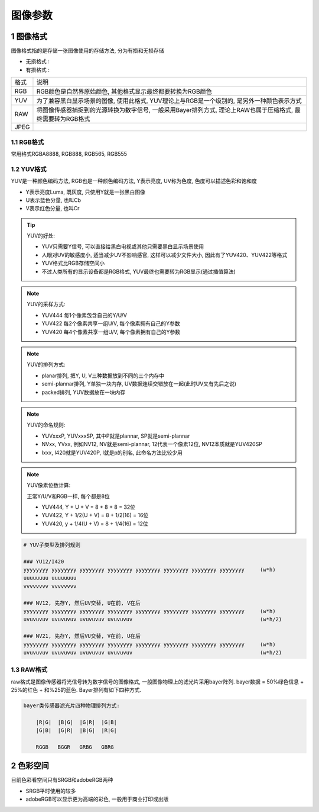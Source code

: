 图像参数
=========

1 图像格式
-------------

图像格式指的是存储一张图像使用的存储方法, 分为有损和无损存储

- 无损格式 :
- 有损格式 :

======= =============================================================================================================
格式     说明
RGB      RGB颜色是自然界原始颜色, 其他格式显示最终都要转换为RGB颜色
YUV      为了兼容黑白显示场景的图像, 使用此格式, YUV理论上与RGB是一个级别的, 是另外一种颜色表示方式
RAW      将图像传感器捕捉到的光源转换为数字信号, 一般采用Bayer排列方式, 理论上RAW也属于压缩格式, 最终需要转为RGB格式
JPEG
======= =============================================================================================================

1.1 RGB格式
************

常用格式RGBA8888, RGB888, RGB565, RGB555

1.2 YUV格式
*************

YUV是一种颜色编码方法, RGB也是一种颜色编码方法, Y表示亮度, UV称为色度, 色度可以描述色彩和饱和度

- Y表示亮度Luma, 既灰度, 只使用Y就是一张黑白图像
- U表示蓝色分量, 也叫Cb
- V表示红色分量, 也叫Cr

.. tip:: 
    
    YUV的好处:

    - YUV只需要Y信号, 可以直接给黑白电视或其他只需要黑白显示场景使用
    - 人眼对UV的敏感度小, 适当减少UV不影响感官, 这样可以减少文件大小, 因此有了YUV420、YUV422等格式
    - YUV格式比RGB存储空间小
    - 不过人类所有的显示设备都是RGB格式, YUV最终也需要转为RGB显示(通过插值算法)

.. note::

    YUV的采样方式:

    - YUV444 每1个像素包含自己的Y/U/V
    - YUV422 每2个像素共享一组U/V, 每个像素拥有自己的Y参数
    - YUV420 每4个像素共享一组U/V, 每个像素拥有自己的Y参数

.. note:: 

    YUV的排列方式:

    - planar排列, 把Y, U, V三种数据放到不同的三个内存中
    - semi-plannar排列, Y单独一块内存, UV数据连续交错放在一起(此时UV又有先后之说)
    - packed排列, YUV数据放在一块内存

.. note:: 
    
    YUV的命名规则:

    - YUVxxxP, YUVxxxSP, 其中P就是plannar, SP就是semi-plannar
    - NVxx, YVxx, 例如NV12, NV就是semi-plannar, 12代表一个像素12位, NV12本质就是YUV420SP
    - Ixxx, I420就是YUV420P, I就是p的别名, 此命名方法比较少用

.. note::

    YUV像素位数计算:

    正常Y/U/V和RGB一样, 每个都是8位
    
    - YUV444, Y + U + V = 8 + 8 + 8 = 32位
    - YUV422, Y + 1/2(U + V) = 8 + 1/2(16) = 16位
    - YUV420, y + 1/4(U + V) = 8 + 1/4(16) = 12位 

.. code-block:: c
    
    # YUV子类型及排列规则

    ### YU12/I420  
    yyyyyyyy yyyyyyyy yyyyyyyy yyyyyyyy yyyyyyyy yyyyyyyy yyyyyyyy yyyyyyyy     (w*h)
    uuuuuuuu uuuuuuuu
    vvvvvvvv vvvvvvvv

    ### NV12, 先存Y, 然后UV交替, U在前, V在后
    yyyyyyyy yyyyyyyy yyyyyyyy yyyyyyyy yyyyyyyy yyyyyyyy yyyyyyyy yyyyyyyy     (w*h)
    uvuvuvuv uvuvuvuv uvuvuvuv uvuvuvuv                                         (w*h/2)

    ### NV21, 先存Y, 然后VU交替, V在前, U在后
    yyyyyyyy yyyyyyyy yyyyyyyy yyyyyyyy yyyyyyyy yyyyyyyy yyyyyyyy yyyyyyyy     (w*h)
    uvuvuvuv uvuvuvuv uvuvuvuv uvuvuvuv                                         (w*h/2)



1.3 RAW格式
************

raw格式是图像传感器将光信号转为数字信号的图像格式, 一般图像物理上的滤光片采用bayer阵列.
bayer数据 = 50%绿色信息 + 25%的红色 + 和%25的蓝色. Bayer排列有如下四种方式.

.. code-block::

    bayer类传感器滤光片四种物理排列方式:

        |R|G|  |B|G|  |G|R|  |G|B| 
        |G|B|  |G|R|  |B|G|  |R|G|

        RGGB   BGGR   GRBG   GBRG


2 色彩空间
-----------

目前色彩看空间只有SRGB和adobeRGB两种

- SRGB平时使用的较多
- adobeRGB可以显示更为高端的彩色, 一般用于商业打印或出版




